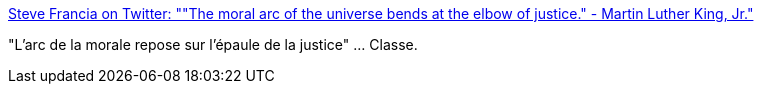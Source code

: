 :jbake-type: post
:jbake-status: published
:jbake-title: Steve Francia on Twitter: ""The moral arc of the universe bends at the elbow of justice." - Martin Luther King, Jr."
:jbake-tags: citation,justice,_mois_janv.,_année_2017
:jbake-date: 2017-01-16
:jbake-depth: ../
:jbake-uri: shaarli/1484570050000.adoc
:jbake-source: https://nicolas-delsaux.hd.free.fr/Shaarli?searchterm=https%3A%2F%2Ftwitter.com%2Fspf13%2Fstatus%2F820995801447067648&searchtags=citation+justice+_mois_janv.+_ann%C3%A9e_2017
:jbake-style: shaarli

https://twitter.com/spf13/status/820995801447067648[Steve Francia on Twitter: ""The moral arc of the universe bends at the elbow of justice." - Martin Luther King, Jr."]

"L'arc de la morale repose sur l'épaule de la justice" ... Classe.
